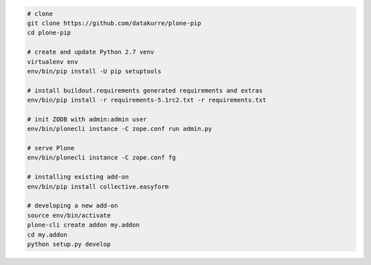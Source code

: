 .. code::

   # clone
   git clone https://github.com/datakurre/plone-pip
   cd plone-pip

   # create and update Python 2.7 venv
   virtualenv env
   env/bin/pip install -U pip setuptools

   # install buildout.requirements generated requirements and extras
   env/bin/pip install -r requirements-5.1rc2.txt -r requirements.txt

   # init ZODB with admin:admin user
   env/bin/plonecli instance -C zope.conf run admin.py

   # serve Plone
   env/bin/plonecli instance -C zope.conf fg

   # installing existing add-on
   env/bin/pip install collective.easyform

   # developing a new add-on
   source env/bin/activate
   plone-cli create addon my.addon
   cd my.addon
   python setup.py develop
